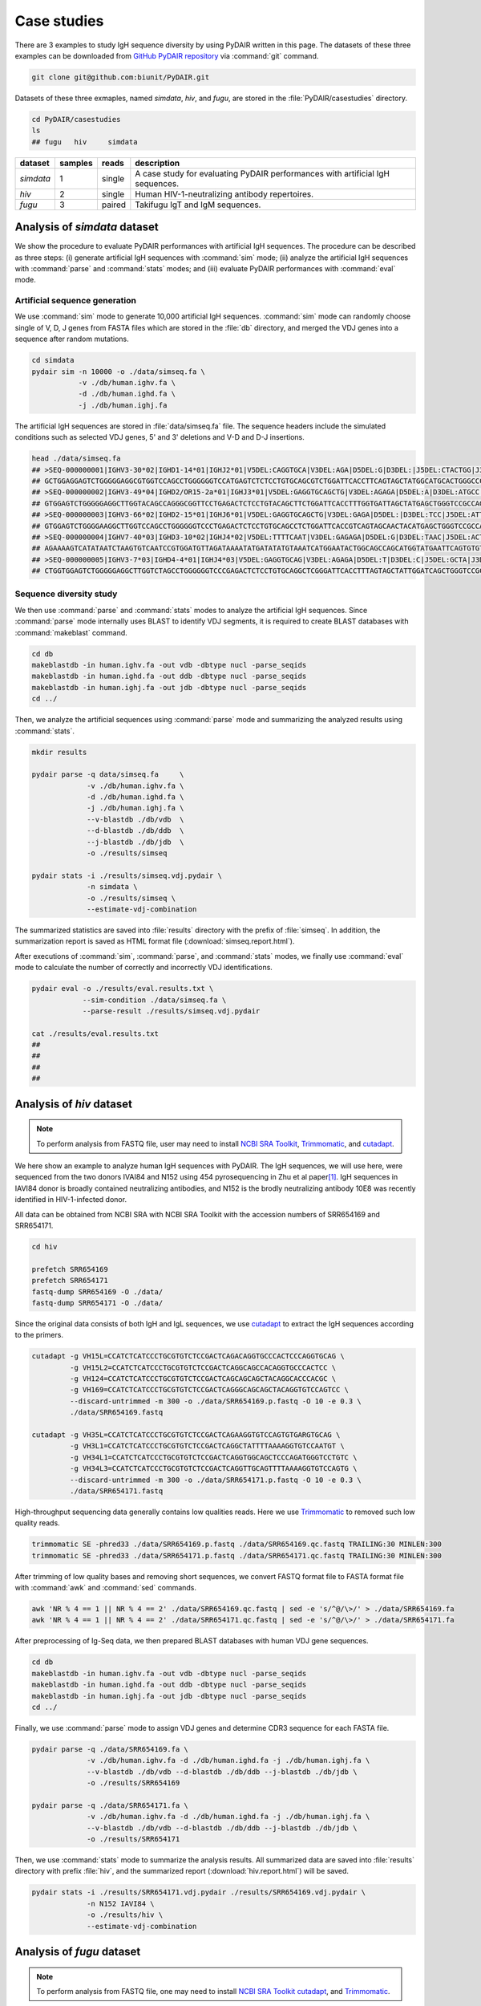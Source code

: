============
Case studies
============


There are 3 examples to study IgH sequence diversity by using PyDAIR written in this page.
The datasets of these three examples can be downloaded from
`GitHub PyDAIR repository <https://github.com/biunit/PyDAIR>`_
via :command:`git` command.


.. code-block:: text
    
    git clone git@github.com:biunit/PyDAIR.git


Datasets of these three exmaples, named *simdata*, *hiv*, and *fugu*,
are stored in the :file:`PyDAIR/casestudies` directory.


.. code-block:: text
    
    cd PyDAIR/casestudies
    ls
    ## fugu   hiv     simdata


+-------------+---------+--------+----------------------------------------------------------------+
| dataset     | samples | reads  | description                                                    |
+=============+=========+========+================================================================+
| *simdata*   |       1 | single | A case study for evaluating PyDAIR performances with           |
|             |         |        | artificial IgH sequences.                                      |
+-------------+---------+--------+----------------------------------------------------------------+
| *hiv*       |       2 | single | Human HIV-1-neutralizing antibody repertoires.                 |
+-------------+---------+--------+----------------------------------------------------------------+
| *fugu*      |       3 | paired | Takifugu IgT and IgM sequences.                                |
+-------------+---------+--------+----------------------------------------------------------------+






Analysis of `simdata` dataset
=============================

We show the procedure to evaluate PyDAIR performances with artificial IgH sequences.
The procedure can be described as three steps:
(i) generate artificial IgH sequences with :command:`sim` mode;
(ii) analyze the artificial IgH sequences with :command:`parse` and :command:`stats` modes;
and (iii) evaluate PyDAIR performances with :command:`eval` mode.


Artificial sequence generation
^^^^^^^^^^^^^^^^^^^^^^^^^^^^^^

We use :command:`sim` mode to generate 10,000 artificial IgH sequences.
:command:`sim` mode can randomly choose single of V, D, J genes from FASTA files
which are stored in the :file:`db` directory,
and merged the VDJ genes into a sequence after random mutations.


.. code-block:: text
    
    cd simdata
    pydair sim -n 10000 -o ./data/simseq.fa \
               -v ./db/human.ighv.fa \
               -d ./db/human.ighd.fa \
               -j ./db/human.ighj.fa


The artificial IgH sequences are stored in :file:`data/simseq.fa` file.
The sequence headers include the simulated conditions such as selected VDJ genes,
5' and 3' deletions and V-D and D-J insertions.


.. code-block:: bash
    
    head ./data/simseq.fa
    ## >SEQ-000000001|IGHV3-30*02|IGHD1-14*01|IGHJ2*01|V5DEL:CAGGTGCA|V3DEL:AGA|D5DEL:G|D3DEL:|J5DEL:CTACTGG|J3DEL:CTCCTCAG|VDINS:ACAC|DJINS:CT
    ## GCTGGAGGAGTCTGGGGGAGGCGTGGTCCAGCCTGGGGGGTCCATGAGTCTCTCCTGTGCAGCGTCTGGATTCACCTTCAGTAGCTATGGCATGCACTGGGCCCGCCAGGCTCCAGGCAAGGGGCTGGAGAGGGTGGCATTTATACCGTATGATGGAATTATTAAATACTATGCAGACCCGTGAAGGGCCGATCACCATCTCCACAGACATTTCCAAGAACACGCTGTATCTGCAAATGAACAGCCCGAGAGCTGAGGACGCGGCTGTGTATTACTGTGCGAAACACGTATAACCGGAACCACCTTACTGCGATCTCTGGGGCCGTGGCACCCTGGTCACAGT
    ## >SEQ-000000002|IGHV3-49*04|IGHD2/OR15-2a*01|IGHJ3*01|V5DEL:GAGGTGCAGCTG|V3DEL:AGAGA|D5DEL:A|D3DEL:ATGCC|J5DEL:TGATGC|J3DEL:ACCGTCTCTTCAG|VDINS:ATAT|DJINS:TTGTTC
    ## GTGGAGTCTGGGGGAGGCTTGGTACAGCCAGGGCGGTTCCTGAGACTCTCCTGTACAGCTTCTGGATTCACCTTTGGTGATTAGCTATGAGCTGGGTCCGCCAGGCTCCAGGGAGGGGCTGGAGTGGGTAGGTTTCATGAGAAGCAAAGATTATGGTGGGACAACAGAATACGCCGCGTCTGTGAAGGCAGATTCACCATCTCAAGTGATGATTCCAAAAGCATCGCCTATTGCAAATGAACAGCCTGAAAACCGAGGAACAGCCGTGTATCACTGTACTATTTGAATATTGTAATAGTACTACTTTCTTTGTTCTTTTGATGTCTGGGGCCAAGGGACAATGGTC
    ## >SEQ-000000003|IGHV3-66*02|IGHD2-15*01|IGHJ6*01|V5DEL:GAGGTGCAGCTG|V3DEL:GAGA|D5DEL:|D3DEL:TCC|J5DEL:ATTACT|J3DEL:CCGTCTCCTCAG|VDINS:AA|DJINS:GG
    ## GTGGAGTCTGGGGAAGGCTTGGTCCAGCCTGGGGGGTCCCTGAGACTCTCCTGTGCAGCCTCTGGATTCACCGTCAGTAGCAACTACATGAGCTGGGTCCGCCAGGCTCCAGGGAAGGGGCTGGAGTGGGTCTCAGTTATTTATAGAGGTGGTGGCACATACTACGCAGATCGGTGAAGGGCCGATACACCACCTCCAGAGACAATTCCAAGAACACGCTGTATCTCAAATCACAGCCTGAGAGCTGAGGACACGGCTGTGTATTACTGTGCAAAGGATATTGTAGTGGTGGTAGCTGCTACGGACTACTGCTAAGCTATGGACGTCTGGGGGCAAGGGACACGGTCA
    ## >SEQ-000000004|IGHV7-40*03|IGHD3-10*02|IGHJ4*02|V5DEL:TTTTCAAT|V3DEL:GAGAGA|D5DEL:G|D3DEL:TAAC|J5DEL:ACTA|J3DEL:CGTCTCCTCAG|VDINS:ATCCG|DJINS:GCCCTACC
    ## AGAAAAGTCATATAATCTAAGTGTCAATCCGTGGATGTTAGATAAAATATGATATATGTAAATCATGGAATACTGGCAGCCAGCATGGTATGAATTCAGTGTGTCTAGCCCCTGGACAAGGGCTTGAGTGGATGGGATGGATCATCACCTACACTGGGAACCCAACATATACCAACGGCTTCACAGGACGGTTTCTATTCTCCATGGACACCTCTGTCAGCATGGCGTATCTGCAGATCAGCAGCCTAAAGGCTGAGGACACGGCCGTGTATGACTGTATATCCGTATCACTATGTTCGGGGAGTTGTTAGCCCTACCCTTTGACTACTCGGCCAGGGAACGCTGGTCAC
    ## >SEQ-000000005|IGHV3-7*03|IGHD4-4*01|IGHJ4*03|V5DEL:GAGGTGCAG|V3DEL:AGAGA|D5DEL:T|D3DEL:C|J5DEL:GCTA|J3DEL:CGTCTCCTCAG|VDINS:GAGCTGTCT|DJINS:ATTCGC
    ## CTGGTGGAGTCTGGGGGAGGCTTGGTCTAGCCTGGGGGGTCCCGAGACTCTCCTGTGCAGGCTCGGGATTCACCTTTAGTAGCTATTGGATCAGCTGGGTCCGCCAGGCTCGAGGGAAGGGGTTGGAGTGGGTGGCCAACATAAAGATAGATGGAAGTGAGAAATACTATGTGGACTCTGTGAAGGGCCGATTTACCATCTCCAGAGACAACGCCAAGAACTCACTTATCTGCAAATGAACAGCCTGAGAGCCGAGCACACGGCCGTGTATTCCTGTGCGGAGCAGTCTGACTACAGTAACTAATTCGTCTTGGACTACTGGGGCCAAGGGACCCTGGTCAC



Sequence diversity study
^^^^^^^^^^^^^^^^^^^^^^^^

We then use :command:`parse` and :command:`stats` modes to analyze the artificial IgH sequences.
Since :command:`parse` mode internally uses BLAST to identify VDJ segments,
it is required to create BLAST databases with :command:`makeblast` command.



.. code-block:: text
    
    cd db
    makeblastdb -in human.ighv.fa -out vdb -dbtype nucl -parse_seqids
    makeblastdb -in human.ighd.fa -out ddb -dbtype nucl -parse_seqids
    makeblastdb -in human.ighj.fa -out jdb -dbtype nucl -parse_seqids
    cd ../


Then, we analyze the artificial sequences using :command:`parse` mode
and summarizing the analyzed results using :command:`stats`.


.. code-block:: text
    
    mkdir results
    
    pydair parse -q data/simseq.fa     \
                 -v ./db/human.ighv.fa \
                 -d ./db/human.ighd.fa \
                 -j ./db/human.ighj.fa \
                 --v-blastdb ./db/vdb  \
                 --d-blastdb ./db/ddb  \
                 --j-blastdb ./db/jdb  \
                 -o ./results/simseq

    pydair stats -i ./results/simseq.vdj.pydair \
                 -n simdata \
                 -o ./results/simseq \
                 --estimate-vdj-combination


The summarized statistics are saved into :file:`results` directory
with the prefix of :file:`simseq`.
In addition, the summarization report is saved as HTML format file
(:download:`simseq.report.html`).

After executions of :command:`sim`, :command:`parse`, and :command:`stats` modes,
we finally use :command:`eval` mode to calculate the number of
correctly and incorrectly VDJ identifications.


.. code-block:: text
    
    pydair eval -o ./results/eval.results.txt \
                --sim-condition ./data/simseq.fa \
                --parse-result ./results/simseq.vdj.pydair
    
    cat ./results/eval.results.txt
    ##
    ## 
    ##
    ##






Analysis of `hiv` dataset
=========================


.. note:: To perform analysis from FASTQ file, user may need to install 
          `NCBI SRA Toolkit <https://trace.ncbi.nlm.nih.gov/Traces/sra/sra.cgi?view=software>`_,
          `Trimmomatic <http://www.usadellab.org/cms/?page=trimmomatic>`_,
          and `cutadapt <http://cutadapt.readthedocs.io/en/stable/index.html>`_.


We here show an example to analyze human IgH sequences with PyDAIR.
The IgH sequences, we will use here, were sequenced from the two donors
IVAI84 and N152 using 454 pyrosequencing in Zhu et al paper\ [#Zhu2013]_.
IgH sequences in IAVI84 donor is broadly contained neutralizing antibodies,
and N152 is the brodly neutralizing antibody 10E8 was recently identified in HIV-1-infected donor.

All data can be obtained from NCBI SRA with NCBI SRA Toolkit with the
accession numbers of SRR654169 and SRR654171.


.. code-block:: text
    
    cd hiv
    
    prefetch SRR654169
    prefetch SRR654171
    fastq-dump SRR654169 -O ./data/
    fastq-dump SRR654171 -O ./data/


Since the original data consists of both IgH and IgL sequences,
we use `cutadapt <http://cutadapt.readthedocs.io/en/stable/index.html>`_
to extract the IgH sequences according to the primers.


.. code-block:: text
    
    cutadapt -g VH15L=CCATCTCATCCCTGCGTGTCTCCGACTCAGACAGGTGCCCACTCCCAGGTGCAG \
             -g VH15L2=CCATCTCATCCCTGCGTGTCTCCGACTCAGGCAGCCACAGGTGCCCACTCC \
             -g VH124=CCATCTCATCCCTGCGTGTCTCCGACTCAGCAGCAGCTACAGGCACCCACGC \
             -g VH169=CCATCTCATCCCTGCGTGTCTCCGACTCAGGGCAGCAGCTACAGGTGTCCAGTCC \
             --discard-untrimmed -m 300 -o ./data/SRR654169.p.fastq -O 10 -e 0.3 \
             ./data/SRR654169.fastq
    
    cutadapt -g VH35L=CCATCTCATCCCTGCGTGTCTCCGACTCAGAAGGTGTCCAGTGTGARGTGCAG \
             -g VH3L1=CCATCTCATCCCTGCGTGTCTCCGACTCAGGCTATTTTAAAAGGTGTCCAATGT \
             -g VH34L1=CCATCTCATCCCTGCGTGTCTCCGACTCAGGTGGCAGCTCCCAGATGGGTCCTGTC \
             -g VH34L3=CCATCTCATCCCTGCGTGTCTCCGACTCAGGTTGCAGTTTTAAAAGGTGTCCAGTG \
             --discard-untrimmed -m 300 -o ./data/SRR654171.p.fastq -O 10 -e 0.3 \
             ./data/SRR654171.fastq


High-throughput sequencing data generally contains low qualities reads.
Here we use `Trimmomatic <http://www.usadellab.org/cms/?page=trimmomatic>`_
to removed such low quality reads.


.. code-block:: text
    
    trimmomatic SE -phred33 ./data/SRR654169.p.fastq ./data/SRR654169.qc.fastq TRAILING:30 MINLEN:300
    trimmomatic SE -phred33 ./data/SRR654171.p.fastq ./data/SRR654171.qc.fastq TRAILING:30 MINLEN:300
    

After trimming of low quality bases and removing short sequences,
we convert FASTQ format file to FASTA format file
with :command:`awk` and :command:`sed` commands.


.. code-block:: text
    
    awk 'NR % 4 == 1 || NR % 4 == 2' ./data/SRR654169.qc.fastq | sed -e 's/^@/\>/' > ./data/SRR654169.fa
    awk 'NR % 4 == 1 || NR % 4 == 2' ./data/SRR654171.qc.fastq | sed -e 's/^@/\>/' > ./data/SRR654171.fa


After preprocessing of Ig-Seq data,
we then prepared BLAST databases with human VDJ gene sequences.


.. code-block:: text
    
    cd db
    makeblastdb -in human.ighv.fa -out vdb -dbtype nucl -parse_seqids
    makeblastdb -in human.ighd.fa -out ddb -dbtype nucl -parse_seqids
    makeblastdb -in human.ighj.fa -out jdb -dbtype nucl -parse_seqids
    cd ../


Finally, we use :command:`parse` mode to assign VDJ genes and determine CDR3 sequence for each FASTA file.

.. code-block:: text
    
    pydair parse -q ./data/SRR654169.fa \
                 -v ./db/human.ighv.fa -d ./db/human.ighd.fa -j ./db/human.ighj.fa \
                 --v-blastdb ./db/vdb --d-blastdb ./db/ddb --j-blastdb ./db/jdb \
                 -o ./results/SRR654169
    
    pydair parse -q ./data/SRR654171.fa \
                 -v ./db/human.ighv.fa -d ./db/human.ighd.fa -j ./db/human.ighj.fa \
                 --v-blastdb ./db/vdb --d-blastdb ./db/ddb --j-blastdb ./db/jdb \
                 -o ./results/SRR654171


Then, we use :command:`stats` mode to summarize the analysis results.
All summarized data are saved into :file:`results` directory with prefix :file:`hiv`,
and the summarized report (:download:`hiv.report.html`) will be saved.


.. code-block:: text
    
    pydair stats -i ./results/SRR654171.vdj.pydair ./results/SRR654169.vdj.pydair \
                 -n N152 IAVI84 \
                 -o ./results/hiv \
                 --estimate-vdj-combination








Analysis of `fugu` dataset
==========================================

.. note:: To perform analysis from FASTQ file, one may need to install 
          `NCBI SRA Toolkit <https://trace.ncbi.nlm.nih.gov/Traces/sra/sra.cgi?view=software>`_
          `cutadapt <http://cutadapt.readthedocs.io/en/stable/index.html>`_,
          and `Trimmomatic <http://www.usadellab.org/cms/?page=trimmomatic>`_.

The protocol shows the diversity analysis of torafugu IgM and IgT sequences with PyDAIR.

First of all, we create BLAST databases of VDJ genes of torafugu.
To decrease false positives caused by BLAST, we create databases of
D and J genes for IgM and IgT, separately.
Moreover, we also create databases of V genes for each V family (i.e., V1, V2, and V3).


.. code-block:: text
    
    #git clone git@github.com:bioinfoteam/PyDAIR.git
    cd PyDAIR/casestudies/fugu

    cd db
    makeblastdb -in V1.fa -out v1db -dbtype nucl -parse_seqids
    makeblastdb -in V2.fa -out v2db -dbtype nucl -parse_seqids
    makeblastdb -in V3.fa -out v3db -dbtype nucl -parse_seqids
    makeblastdb -in Dm.fa -out dmdb -dbtype nucl -parse_seqids
    makeblastdb -in Dt.fa -out dtdb -dbtype nucl -parse_seqids
    makeblastdb -in Jm.fa -out jmdb -dbtype nucl -parse_seqids
    makeblastdb -in Jt.fa -out jtdb -dbtype nucl -parse_seqids
    cd ../


Then, we download Ig-Seq data from DDBJ SRA using :command:`wget` command.



.. code-block:: text
    
    ftp://ftp.ddbj.nig.ac.jp/ddbj_database/dra/DRA004/DRA004021/......./DRA004021_1.fastq.bz2
    ftp://ftp.ddbj.nig.ac.jp/ddbj_database/dra/DRA004/DRA004021/......./DRA004021_2.fastq.bz2
    ftp://ftp.ddbj.nig.ac.jp/ddbj_database/dra/DRA004/DRA004021/......./DRA004022_1.fastq.bz2
    ftp://ftp.ddbj.nig.ac.jp/ddbj_database/dra/DRA004/DRA004021/......./DRA004022_2.fastq.bz2
    ftp://ftp.ddbj.nig.ac.jp/ddbj_database/dra/DRA004/DRA004021/......./DRA004023_1.fastq.bz2
    ftp://ftp.ddbj.nig.ac.jp/ddbj_database/dra/DRA004/DRA004021/......./DRA004023_2.fastq.bz2
        
    bzip2 -d DRA004021_1.fastq.bz2
    bzip2 -d DRA004021_2.fastq.bz2
    bzip2 -d DRA004022_1.fastq.bz2
    bzip2 -d DRA004022_2.fastq.bz2
    bzip2 -d DRA004023_1.fastq.bz2
    bzip2 -d DRA004023_2.fastq.bz2
    
    mv DRA004021_1.fastq fugu1_1.fastq
    mv DRA004021_2.fastq fugu1_2.fastq
    mv DRA004022_1.fastq fugu2_1.fastq
    mv DRA004022_2.fastq fugu2_2.fastq
    mv DRA004023_1.fastq fugu3_1.fastq
    mv DRA004023_2.fastq fugu3_2.fastq
    


We sort of Ig-Seq reads based on the primers (i.e., (V1, V2, V3) x (Ct, Cm))
using `cutadapt <http://cutadapt.readthedocs.io/en/stable/index.html>`_.


.. code-block:: text

    for (( i = 1; i < 4; ++i ))
    do
        for (( j = 1; j < 3; ++j ))
        do
            cutadapt -g  nFVH1=CTGACCCAGTCTGAACCAGT   \
                     -g  nFVH2=TGAACAGTTGACACAGCCAGC  \
                     -g  nFVH3=GCCTGAAGTAAAAAGACCTGGA \
                     -g nVhCm1=CGTTCATGGTTGGAGGGTAC   \
                     -g nVhCt1=TCTGGGAAGAAGTCGAGAGC   \
                     --info-file fugu${i}_${j}.primers.info.txt \
                     --untrimmed-output /dev/null -o /dev/null  \
                     -O 10 -e 0.2 fugu${i}_${j}.fq >> log.cutadapt.txt
        done    
    done

    for (( i = 1; i < 4; ++i ))
    do
        python ../bin/read_classify.py --fq1 fugu${i}_1.fq --fq2 fugu${i}_2.fq \
                                       --log1 fugu${i}_1.primers.info.txt      \
                                       --log2 fugu${i}_2.primers.info.txt
    done

    


High-throughput sequencing data generally contains low qualities reads.
We use `Trimmomatic <http://www.usadellab.org/cms/?page=trimmomatic>`_
to removed the low quality reads.


.. code-block:: text

    cgene=("cm" "ct")
    vgene=("v1" "v2" "v3")
    
    for (( i = 1; i < 4; ++i ))
    do
        for (( c = 0; c < ${#cgene[@]}; ++c ))
        do
            for (( v = 0; v < ${#vgene[@]}; ++v ))
            do
                java -jar ../bin/Trimmomatic-0.35/trimmomatic-0.35.jar PE -phred33 -threads 2 \
                     -trimlog log.trimmomatic.fugu${i}.${vgene[${v}]}.${cgene[${c}]}.txt      \
                     fugu${i}_1.${vgene[${v}]}.${cgene[${c}]}.fq \
                     fugu${i}_2.${vgene[${v}]}.${cgene[${c}]}.fq \
                     fugu${i}_1.${vgene[${v}]}.${cgene[${c}]}.qc.fq \
                     fugu${i}_1.${vgene[${v}]}.${cgene[${c}]}.qc_unpaired.fq \
                     fugu${i}_2.${vgene[${v}]}.${cgene[${c}]}.qc.fq \
                     fugu${i}_2.${vgene[${v}]}.${cgene[${c}]}.qc_unpaired.fq \
                     LEADING:20 TRAILING:20 MINLEN:30 >> log.qc.txt 2>&1
            done
        done
    done


Since these data are paired-end reads,
we use PEAR merge the paired-end into single reads considering the overlaps.

.. code-block:: text

    cgene=("cm" "ct")
    vgene=("v1" "v2" "v3")
    
    for (( i = 1; i < 4; ++i ))
    do
        for (( c = 0; c < ${#cgene[@]}; ++c ))
        do
            for (( v = 0; v < ${#vgene[@]}; ++v ))
            do
                ../bin/pear -f fugu${i}_1.${vgene[${v}]}.${cgene[${c}]}.qc.fq \
                            -r fugu${i}_2.${vgene[${v}]}.${cgene[${c}]}.qc.fq \
                            -o fugu${i}.${vgene[${v}]}.${cgene[${c}]}.pear.fq \
                            -j 2 -v 10 -n 300 -p 0.05 >> log.pear.txt
            done
        done
    done



Then, convert FASTQ format to FASTA format using :command:`awk` and :command:`sed` commands.


.. code-block:: text
 
    for (( i = 1; i < 4; ++i ))
    do
        awk 'NR % 4 == 1 || NR % 4 == 2' fugu${i}.v1.cm.pear.fq.assembled.fastq | sed 's/^@/>/' > fugu${i}.v1.cm.fa
        awk 'NR % 4 == 1 || NR % 4 == 2' fugu${i}.v2.cm.pear.fq.assembled.fastq | sed 's/^@/>/' > fugu${i}.v2.cm.fa
        awk 'NR % 4 == 1 || NR % 4 == 2' fugu${i}.v3.cm.pear.fq.assembled.fastq | sed 's/^@/>/' > fugu${i}.v3.cm.fa
        awk 'NR % 4 == 1 || NR % 4 == 2' fugu${i}.v1.ct.pear.fq.assembled.fastq | sed 's/^@/>/' > fugu${i}.v1.ct.fa
        awk 'NR % 4 == 1 || NR % 4 == 2' fugu${i}.v2.ct.pear.fq.assembled.fastq | sed 's/^@/>/' > fugu${i}.v2.ct.fa
        awk 'NR % 4 == 1 || NR % 4 == 2' fugu${i}.v3.ct.pear.fq.assembled.fastq | sed 's/^@/>/' > fugu${i}.v3.ct.fa
    done

      


After preparations, we use :command:`parse` and :command:`stats` to
analyze sequence diversities and summarize them.


.. code-block:: text
    
    cgene=("m" "t")         # cm, ct
    vgene=("1" "2" "3")     # v1, v2, v3
    
    # Identify V, D, and J genes
    for (( i = 1; i < 4; ++i ))
    do
        for (( c = 0; c < ${#cgene[@]}; ++c ))
        do
            for (( v = 0; v < ${#vgene[@]}; ++v ))
            do
                pydair parse -q fugu${i}.v${vgene[${v}]}.c${cgene[${c}]}.fa \
                             -v ../db/V${vgene[${v}]}.fa \
                             -d ../db/D${cgene[${c}]}.fa \
                             -j ../db/J${cgene[${c}]}.fa \
                             --v-blastdb ../db/v${vgene[${v}]}db --v-evalue-cutoff 1e-90 \
                             --d-blastdb ../db/d${cgene[${c}]}db \
                             --j-blastdb ../db/j${cgene[${c}]}db --j-evalue-cutoff 1e-9 \
                             -o fugu${i}.v${vgene[${v}]}.c${cgene[${c}]}
            done
        done
    done
    
    for (( i = 1; i < 4; ++i ))
    do
        for (( c = 0; c < ${#cgene[@]}; ++c ))
        do
            cat fugu${i}.v1.c${cgene[${c}]}.vdj.pydair >  fugu${i}.c${cgene[${c}]}.pydair
            cat fugu${i}.v2.c${cgene[${c}]}.vdj.pydair >> fugu${i}.c${cgene[${c}]}.pydair
            cat fugu${i}.v3.c${cgene[${c}]}.vdj.pydair >> fugu${i}.c${cgene[${c}]}.pydair
        done
    done

    for ((c = 0; c < ${#cgene[@]}; ++c))
    do
        pydair stats -i fugu1.c${cgene[${c}]}.pydair fugu2.c${cgene[${c}]}.pydair fugu3.c${cgene[${c}]}.pydair \
                     -n Fugu1 Fugu2 Fugu3 \
                     -o fugustats_c${cgene[${c}]} \
                     --estimate-vdj-combination
    done

    






References
==========

.. [#Zhu2013] Zhu J, Ofek G, Yang Y, Zhang B, Louder MK, Lu G, McKee K, Pancera M, Skinner J, Zhang Z, Parks R, Eudailey J, Lloyd KE, Blinn J, Alam SM, Haynes BF, Simek M, Burton DR, Koff WC; NISC Comparative Sequencing Program, Mullikin JC, Mascola JR, Shapiro L, Kwong PD. Mining the antibodyome for HIV-1-neutralizing antibodies with next-generation sequencing and phylogenetic pairing of heavy/light chains. *Proc Natl Acad Sci U S A.* 2013, **110**\ (16):6470-5. doi: `10.1073/pnas.1219320110 <https://dx.doi.org/10.1073/pnas.1219320110>`_.



